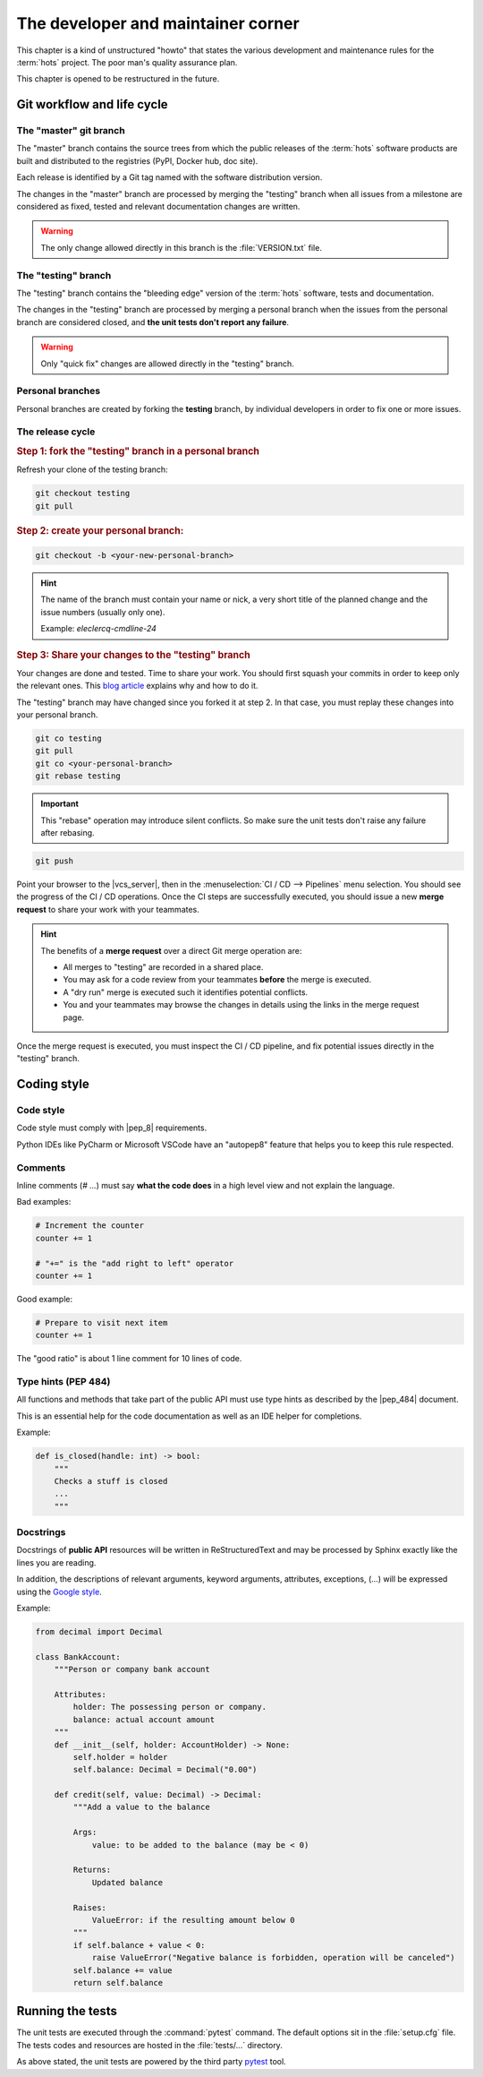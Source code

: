 .. _developer:

===================================
The developer and maintainer corner
===================================

This chapter is a kind of unstructured "howto" that states the various development and maintenance
rules for the :term:`hots` project. The poor man's quality assurance plan.

This chapter is opened to be restructured in the future.

Git workflow and life cycle
===========================

The "master" git branch
-----------------------

The "master" branch contains the source trees from which the public releases of the :term:`hots`
software products are built and distributed to the registries (PyPI, Docker hub, doc site).

Each release is identified by a Git tag named with the software distribution version.

The changes in the "master" branch are processed by merging the "testing" branch when all issues
from a milestone are considered as fixed, tested and relevant documentation changes are written.

.. warning::

   The only change allowed directly in this branch is the :file:`VERSION.txt` file.

The "testing" branch
--------------------

The "testing" branch contains the "bleeding edge" version of the :term:`hots` software, tests and
documentation.

The changes in the "testing" branch are processed by merging a personal branch when the issues from the personal branch are considered closed, and **the unit tests don't report any failure**.

.. warning::

   Only "quick fix" changes are allowed directly in the "testing" branch.

Personal branches
-----------------

Personal branches are created by forking the **testing** branch, by individual developers in order
to fix one or more issues.

The release cycle
-----------------

.. rubric:: Step 1: fork the "testing" branch in a personal branch

Refresh your clone of the testing branch:

.. code:: console

   git checkout testing
   git pull

.. rubric:: Step 2: create your personal branch:

.. code:: console

   git checkout -b <your-new-personal-branch>

.. hint::

   The name of the branch must contain your name or nick, a
   very short title of the planned change and the issue numbers (usually only one).

   Example: `eleclercq-cmdline-24`

.. rubric:: Step 3: Share your changes to the "testing" branch

Your changes are done and tested. Time to share your work. You should first squash your commits in
order to keep only the relevant ones. This `blog article
<https://www.ekino.com/articles/comment-squasher-efficacement-ses-commits-avec-git>`__ explains why
and how to do it.

The "testing" branch may have changed since you forked it at step 2. In that case, you must replay
these changes into your personal branch.

.. code:: console

   git co testing
   git pull
   git co <your-personal-branch>
   git rebase testing

.. important::

   This "rebase" operation may introduce silent conflicts. So make sure the unit tests don't raise
   any failure after rebasing.

.. code:: console

   git push

Point your browser to the |vcs_server|, then in the :menuselection:`CI / CD --> Pipelines` menu
selection. You should see the progress of the CI / CD operations. Once the CI steps are successfully
executed, you should issue a new **merge request** to share your work with your teammates.

.. hint::

   The benefits of a **merge request** over a direct Git merge operation are:

   - All merges to "testing" are recorded in a shared place.
   - You may ask for a code review from your teammates **before** the merge is executed.
   - A "dry run" merge is executed such it identifies potential conflicts.
   - You and your teammates may browse the changes in details using the links in the merge request
     page.

Once the merge request is executed, you must inspect the CI / CD pipeline, and fix potential issues
directly in the "testing" branch.

Coding style
============

Code style
----------

Code style must comply with |pep_8| requirements.

Python IDEs like PyCharm or Microsoft VSCode have an "autopep8" feature that helps you to keep this
rule respected.

Comments
--------

Inline comments (`# ...`) must say **what the code does** in a high level view and not explain the
language.

Bad examples:

.. code:: python

   # Increment the counter
   counter += 1

   # "+=" is the "add right to left" operator
   counter += 1

Good example:

.. code:: python

   # Prepare to visit next item
   counter += 1

The "good ratio" is about 1 line comment for 10 lines of code.

Type hints (PEP 484)
--------------------

All functions and methods that take part of the public API must use type hints as described by the
|pep_484| document.

This is an essential help for the code documentation as well as an IDE helper for completions.

Example:

.. code:: python

   def is_closed(handle: int) -> bool:
       """
       Checks a stuff is closed
       ...
       """

Docstrings
----------

Docstrings of **public API** resources will be written in ReStructuredText and may be processed by
Sphinx exactly like the lines you are reading.

In addition, the descriptions of relevant arguments, keyword arguments, attributes, exceptions,
(...) will be expressed using the `Google style
<https://www.sphinx-doc.org/en/master/usage/extensions/napoleon.html>`_.

Example:

.. code:: python

   from decimal import Decimal

   class BankAccount:
       """Person or company bank account

       Attributes:
           holder: The possessing person or company.
           balance: actual account amount
       """
       def __init__(self, holder: AccountHolder) -> None:
           self.holder = holder
           self.balance: Decimal = Decimal("0.00")

       def credit(self, value: Decimal) -> Decimal:
           """Add a value to the balance

           Args:
               value: to be added to the balance (may be < 0)

           Returns:
               Updated balance

           Raises:
               ValueError: if the resulting amount below 0
           """
           if self.balance + value < 0:
               raise ValueError("Negative balance is forbidden, operation will be canceled")
           self.balance += value
           return self.balance

Running the tests
=================

The unit tests are executed through the :command:`pytest` command. The default options sit in the
:file:`setup.cfg` file. The tests codes and resources are hosted in the :file:`tests/...` directory.

As above stated, the unit tests are powered by the third party `pytest
<https://docs.pytest.org/en/latest/>`_ tool.
